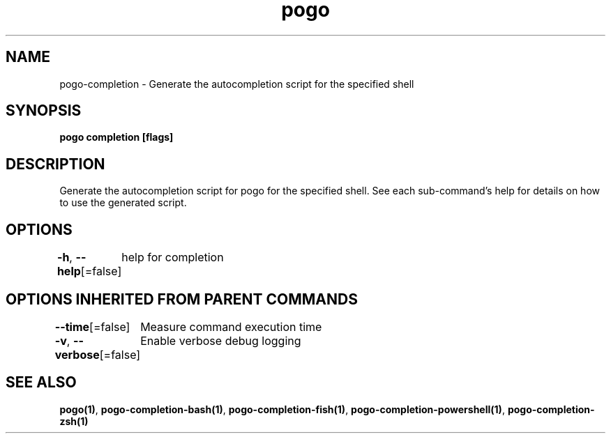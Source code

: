.nh
.TH "pogo" "1" "Sep 2025" "pogo/dev" "Pogo Manual"

.SH NAME
pogo-completion - Generate the autocompletion script for the specified shell


.SH SYNOPSIS
\fBpogo completion [flags]\fP


.SH DESCRIPTION
Generate the autocompletion script for pogo for the specified shell.
See each sub-command's help for details on how to use the generated script.


.SH OPTIONS
\fB-h\fP, \fB--help\fP[=false]
	help for completion


.SH OPTIONS INHERITED FROM PARENT COMMANDS
\fB--time\fP[=false]
	Measure command execution time

.PP
\fB-v\fP, \fB--verbose\fP[=false]
	Enable verbose debug logging


.SH SEE ALSO
\fBpogo(1)\fP, \fBpogo-completion-bash(1)\fP, \fBpogo-completion-fish(1)\fP, \fBpogo-completion-powershell(1)\fP, \fBpogo-completion-zsh(1)\fP
